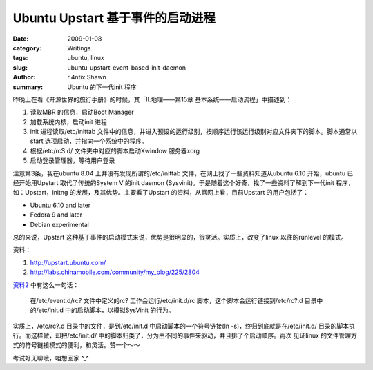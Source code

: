 Ubuntu Upstart 基于事件的启动进程
============================================================

:date: 2009-01-08
:category: Writings
:tags: ubuntu, linux
:slug: ubuntu-upstart-event-based-init-daemon
:author: r.4ntix Shawn
:summary: Ubuntu 的下一代init 程序


昨晚上在看《开源世界的旅行手册》的时候，其「II.地理——第15章 基本系统——启动流程」中描述到：

1. 读取MBR 的信息，启动Boot Manager
2. 加载系统内核，启动init 进程
3. init 进程读取/etc/inittab 文件中的信息，并进入预设的运行级别，按顺序运行该运行级别对应文件夹下的脚本。脚本通常以start 选项启动，并指向一个系统中的程序。
4. 根据/etc/rcS.d/ 文件夹中对应的脚本启动Xwindow 服务器xorg
5. 启动登录管理器，等待用户登录

注意第3条，我在ubuntu 8.04 上并没有发现所谓的/etc/inittab 文件，在网上找了一些资料知道从ubuntu 6.10 开始，ubuntu 已经开始用Upstart 取代了传统的System V 的init daemon (Sysvinit)。于是随着这个好奇，找了一些资料了解到下一代init 程序，如：Upstart，initng 的发展，及其优势。主要看了Upstart 的资料，从官网上看，目前Upstart 的用户包括了：

* Ubuntu 6.10 and later
* Fedora 9 and later
* Debian experimental

总的来说，Upstart 这种基于事件的启动模式来说，优势是很明显的，很灵活。实质上，改变了linux 以往的runlevel 的模式。

资料：

1. http://upstart.ubuntu.com/
2. http://labs.chinamobile.com/community/my_blog/225/2804

`资料2 <http://labs.chinamobile.com/community/my_blog/225/2804>`_ 中有这么一句话：

    在/etc/event.d/rc? 文件中定义的rc? 工作会运行/etc/init.d/rc 脚本，这个脚本会运行链接到/etc/rc?.d 目录中的/etc/init.d 中的启动脚本，以模拟SysVinit 的行为。

实质上，/etc/rc?.d 目录中的文件，是到/etc/init.d 中启动脚本的一个符号链接(ln -s)，终归到底就是在/etc/init.d/ 目录的脚本执行。而这样做，却把/etc/init.d/ 中的脚本归类了，分为由不同的事件来驱动，并且排了个启动顺序。再次 见证linux 的文件管理方式的符号链接模式的便利，和灵活。赞一个～～

考试好无聊哦，咱想回家 ^_^
